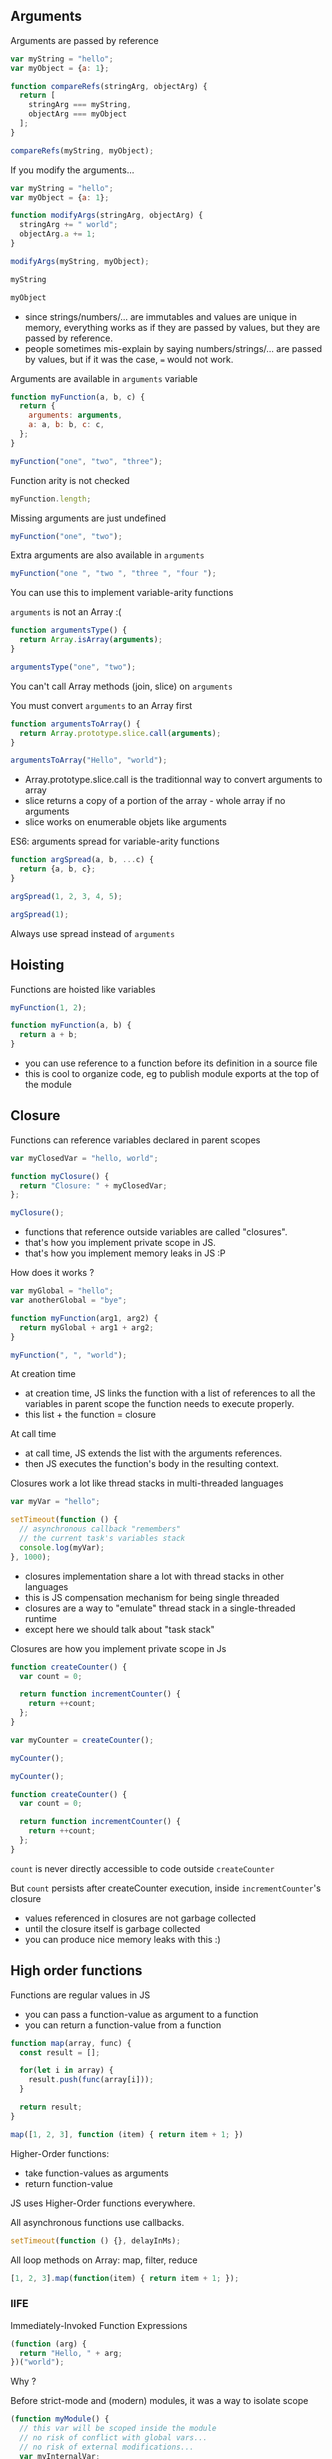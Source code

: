 ** Arguments

   Arguments are passed by reference

   #+NAME: func-args-refs
   #+BEGIN_SRC javascript :exports both :session functions-args
   var myString = "hello";
   var myObject = {a: 1};

   function compareRefs(stringArg, objectArg) {
     return [
       stringArg === myString,
       objectArg === myObject
     ];
   }

   compareRefs(myString, myObject);
   #+END_SRC

   #+REVEAL: split

    #+NAME: func-args-refs-schema
    #+BEGIN_SRC ditaa :file ./assets/build/func_args_refs.png :cmdline -E :exports results
    +-------+--+   +-----------+      +-------+--+   +-----------+
    | myString |   | stringArg |      | myObject |   | objectArg |
    +---+---+--+   +-----+-----+      +---+---+--+   +-----+-----+
        |                |                |                |
        +----------------+                +----------------+
        |                                 |
    +---+-------+                     +---+-------+
    |cF5D addrA |                     |c5DF addrB |
    +-----------+                     +-----+-----+
    | "Hello"   |                     | a   |   1 |
    +-----------+                     +-----+-----+

    #+END_SRC

   #+REVEAL: split

   If you modify the arguments...

   #+NAME: func-args-modify
   #+BEGIN_SRC javascript :exports code :session functions-args-modify
   var myString = "hello";
   var myObject = {a: 1};

   function modifyArgs(stringArg, objectArg) {
     stringArg += " world";
     objectArg.a += 1;
   }

   modifyArgs(myString, myObject);
   #+END_SRC

   #+ATTR_REVEAL: :frag roll-in
   #+NAME: func-args-modify2
   #+BEGIN_SRC javascript :exports both :session functions-args-modify
   myString
   #+END_SRC

   #+ATTR_REVEAL: :frag roll-in
   #+RESULTS: func-args-modify2

   #+ATTR_REVEAL: :frag roll-in
   #+NAME: func-args-modify4
   #+BEGIN_SRC javascript :exports both :session functions-args-modify
   myObject
   #+END_SRC

   #+ATTR_REVEAL: :frag roll-in
   #+RESULTS: func-args-modify4

   #+REVEAL: split

   #+NAME: func-args-refs-modify-schema
   #+BEGIN_SRC ditaa :file ./assets/build/func_args_refs_modify.png :cmdline -E :exports results
   +-------+--+   +-----------+      +-------+--+   +-----------+
   | myString |   | stringArg |      | myObject |   | objectArg |
   +---+---+--+   +-----+-----+      +---+---+--+   +-----+-----+
       |                |                |                |
       +                +                +----------------+
       |                |                |
   +---+-------+  +-----+-------+    +---+-------+
   |cF5D addrA |  |cDF5 addrC   |    |c5DF addrB |
   +-----------+  +-------------+    +-----+-----+
   | "Hello"   |  |"hello world"|    | a   |   2 |
   +-----------+  +-------------+    +-----+-----+
   #+END_SRC

   #+BEGIN_NOTES
   - since strings/numbers/... are immutables and values are unique in memory,
     everything works as if they are passed by values, but they are passed by reference.
   - people sometimes mis-explain by saying numbers/strings/... are passed by values,
     but if it was the case, === would not work.
   #+END_NOTES

   #+REVEAL: split

   Arguments are available in =arguments= variable

   #+NAME: func-args-arguments
   #+BEGIN_SRC javascript :exports both :session function-args
   function myFunction(a, b, c) {
     return {
       arguments: arguments,
       a: a, b: b, c: c,
     };
   }

   myFunction("one", "two", "three");
   #+END_SRC

   #+REVEAL: split

   Function arity is not checked

   #+NAME: func-args-arity
   #+BEGIN_SRC javascript :exports both :session function-args
   myFunction.length;
   #+END_SRC

   #+ATTR_REVEAL: :frag roll-in
   Missing arguments are just undefined

   #+ATTR_REVEAL: :frag roll-in
   #+NAME: func-args-arity2
   #+BEGIN_SRC javascript :exports both :session function-args
   myFunction("one", "two");
   #+END_SRC

   #+ATTR_REVEAL: :frag roll-in
   #+RESULTS: func-args-arity2

   #+REVEAL: split

   Extra arguments are also available in =arguments=

   #+NAME: func-args-arity3
   #+BEGIN_SRC javascript :exports both :session function-args
   myFunction("one ", "two ", "three ", "four ");
   #+END_SRC

   #+ATTR_REVEAL: :frag roll-in
   You can use this to implement variable-arity functions

   #+REVEAL: split

   =arguments= is not an Array :(

   #+NAME: func-args-array
   #+BEGIN_SRC javascript :exports both :session function-args
   function argumentsType() {
     return Array.isArray(arguments);
   }

   argumentsType("one", "two");
   #+END_SRC

   #+ATTR_REVEAL: :frag roll-in
   You can't call Array methods (join, slice) on =arguments=

   #+REVEAL: split

   You must convert =arguments= to an Array first

   #+NAME: func-args-array3
   #+BEGIN_SRC javascript :exports both :session function-args
   function argumentsToArray() {
     return Array.prototype.slice.call(arguments);
   }

   argumentsToArray("Hello", "world");
   #+END_SRC

   #+BEGIN_NOTES
   - Array.prototype.slice.call is the traditionnal way to convert arguments to array
   - slice returns a copy of a portion of the array - whole array if no arguments
   - slice works on enumerable objets like arguments
   #+END_NOTES

   #+REVEAL: split

   ES6: arguments spread for variable-arity functions

   #+NAME: func-args-es6-spread
   #+BEGIN_SRC javascript :exports both :session function-args
   function argSpread(a, b, ...c) {
     return {a, b, c};
   }

   argSpread(1, 2, 3, 4, 5);
   #+END_SRC

   #+ATTR_REVEAL: :frag roll-in
   #+NAME: func-args-es6-spread3
   #+BEGIN_SRC javascript :exports both :session function-args
   argSpread(1);
   #+END_SRC

   #+ATTR_REVEAL: :frag roll-in
   #+RESULTS: func-args-es6-spread3

   #+ATTR_REVEAL: :frag roll-in
   Always use spread instead of =arguments=

** Hoisting

   Functions are hoisted like variables

   #+NAME: funcs-hoist
   #+BEGIN_SRC js
   myFunction(1, 2);

   function myFunction(a, b) {
     return a + b;
   }
   #+END_SRC

   #+BEGIN_NOTES
   - you can use reference to a function before its definition in a source file
   - this is cool to organize code, eg to publish module exports at the top of the module
   #+END_NOTES

** Closure

   Functions can reference variables declared in parent scopes

   #+NAME: funcs-closure
   #+BEGIN_SRC javascript :exports both :session function-closure
   var myClosedVar = "hello, world";

   function myClosure() {
     return "Closure: " + myClosedVar;
   };

   myClosure();
   #+END_SRC

   #+ATTR_REVEAL: :frag roll-in
   #+RESULTS: funcs-closure

   #+BEGIN_NOTES
   - functions that reference outside variables are called "closures".
   - that's how you implement private scope in JS.
   - that's how you implement memory leaks in JS :P
   #+END_NOTES

   #+REVEAL: split

   How does it works ?

   #+NAME: funcs-closure-work
   #+BEGIN_SRC js
   var myGlobal = "hello";
   var anotherGlobal = "bye";

   function myFunction(arg1, arg2) {
     return myGlobal + arg1 + arg2;
   }

   myFunction(", ", "world");
   #+END_SRC

   #+REVEAL: split

   At creation time

   #+NAME: funcs-closure-compile
   #+BEGIN_SRC ditaa :file ./assets/build/closure_compile.png :cmdline -E :exports results
   +----------------------------------+      +----------------+
   |function myFunction(arg1, arg2) { |      |c5DF References |
   |   return myGlobal + arg1 + arg2; +------+----------------+         +-------+
   | }                                |      |myGlobal        +---------+"hello"|
   +----------------------------------+      +----------------+         +-------+
   #+END_SRC

   #+RESULTS: funcs-closure-compile
   [[file:./assets/build/closure_compile.png]]

   #+BEGIN_NOTES
   - at creation time, JS links the function with a list of references to all the variables in parent scope the function needs to execute properly.
   - this list + the function = closure
   #+END_NOTES

   #+REVEAL: split

   At call time

   #+NAME: funcs-closure-run
   #+BEGIN_SRC ditaa :file ./assets/build/closure_run.png :cmdline -E :exports results
   +----------------------------+
   | myFunction(", ", "world"); |
   +-------------+--------------+
                 |
                 v
   +----------------------------------+      +----------------+
   |function myFunction(arg1, arg2) { |      |c5DF References |
   |   return myGlobal + arg1 + arg2; +------+----------------+         +-------+
   | }                                |      |myGlobal        +---------+"hello"|
   +----------------------------------+      +----------------+         +-------+
                                             |arg1            +---------+", "   |
                                             +----------------+         +-------+
                                             |arg2            +---------+"world"|
                                             +----------------+         +-------+
   #+END_SRC

   #+RESULTS: funcs-closure-run
   [[file:./assets/build/closure_run.png]]

   #+BEGIN_NOTES
   - at call time, JS extends the list with the arguments references.
   - then JS executes the function's body in the resulting context.
   #+END_NOTES

   #+REVEAL: split

   Closures work a lot like thread stacks in multi-threaded languages

   #+NAME: funcs-closure-thread
   #+BEGIN_SRC js
   var myVar = "hello";

   setTimeout(function () {
     // asynchronous callback "remembers"
     // the current task's variables stack
     console.log(myVar);
   }, 1000);
   #+END_SRC

   #+BEGIN_NOTES
   - closures implementation share a lot with thread stacks in other languages
   - this is JS compensation mechanism for being single threaded
   - closures are a way to "emulate" thread stack in a single-threaded runtime
   - except here we should talk about "task stack"
   #+END_NOTES
   
   #+REVEAL: split

   Closures are how you implement private scope in Js

   #+NAME: funcs-closure-private
   #+BEGIN_SRC javascript :exports code :session function-closure
   function createCounter() {
     var count = 0;

     return function incrementCounter() {
       return ++count;
     };
   }

   var myCounter = createCounter();
   #+END_SRC

   #+ATTR_REVEAL: :frag roll-in
   #+NAME: funcs-closure-private2
   #+BEGIN_SRC javascript :exports both :session function-closure
   myCounter();
   #+END_SRC
   #+ATTR_REVEAL: :frag roll-in
   #+RESULTS: funcs-closure-private2

   #+ATTR_REVEAL: :frag roll-in
   #+NAME: funcs-closure-private3
   #+BEGIN_SRC javascript :exports both :session function-closure
   myCounter();
   #+END_SRC
   #+ATTR_REVEAL: :frag roll-in
   #+RESULTS: funcs-closure-private3

   #+REVEAL: split

   #+NAME: funcs-closure-private4
   #+BEGIN_SRC js
   function createCounter() {
     var count = 0;

     return function incrementCounter() {
       return ++count;
     };
   }
   #+END_SRC

   =count= is never directly accessible to code outside =createCounter=

   #+ATTR_REVEAL: :frag roll-in
   But =count= persists after createCounter execution, inside =incrementCounter='s closure

   #+NAME: funcs-closure-private5
   #+BEGIN_SRC ditaa :file ./assets/build/closure_private.png :cmdline -E :exports results
                             +----------------------------------+      +----------------+
   +--------------------+    |function incrementCounter()       |      |c5DF References |
   |cF5D myCounter()    +----+   return ++counter;              +------+----------------+         +-------+-+
   +--------------------+    | }                                |      |count           +---------+ 0 -> 1  |
                             +----------------------------------+      +----------------+         +-------+-+

   #+END_SRC

   #+ATTR_REVEAL: :frag roll-in
   #+RESULTS: funcs-closure-private5
   [[file:./assets/build/closure_private.png]]

   #+BEGIN_NOTES
   - values referenced in closures are not garbage collected
   - until the closure itself is garbage collected
   - you can produce nice memory leaks with this :)
   #+END_NOTES

** High order functions

   Functions are regular values in JS

   #+ATTR_REVEAL: :frag (roll-in)
   - you can pass a function-value as argument to a function
   - you can return a function-value from a function

   #+REVEAL: split

   #+NAME: funcs-high-sample
   #+BEGIN_SRC javascript :exports code :session function-high
   function map(array, func) {
     const result = [];

     for(let i in array) {
       result.push(func(array[i]));
     }

     return result;
   }
   #+END_SRC

   #+ATTR_REVEAL: :frag roll-in
   #+NAME: funcs-high-sample2
   #+BEGIN_SRC javascript :exports both :session function-high
   map([1, 2, 3], function (item) { return item + 1; })
   #+END_SRC

   #+ATTR_REVEAL: :frag roll-in
   #+RESULTS: funcs-high-sample2

   #+REVEAL: split

   Higher-Order functions:
   - take function-values as arguments
   - return function-value

   #+REVEAL: split

   JS uses Higher-Order functions everywhere.

   #+ATTR_REVEAL: :frag roll-in
   All asynchronous functions use callbacks.

   #+ATTR_REVEAL: :frag roll-in
   #+BEGIN_SRC js :export code
   setTimeout(function () {}, delayInMs);
   #+END_SRC

   #+ATTR_REVEAL: :frag roll-in
   All loop methods on Array: map, filter, reduce

   #+ATTR_REVEAL: :frag roll-in
   #+BEGIN_SRC js :export code
   [1, 2, 3].map(function(item) { return item + 1; });
   #+END_SRC

*** IIFE

    Immediately-Invoked Function Expressions

    #+BEGIN_SRC javascript :exports both
    (function (arg) {
      return "Hello, " + arg;
    })("world");
    #+END_SRC

    #+REVEAL: split

    Why ?

    #+ATTR_REVEAL: :frag roll-in
    Before strict-mode and (modern) modules, it was a way to isolate scope

    #+ATTR_REVEAL: :frag roll-in
    #+BEGIN_SRC js
    (function myModule() {
      // this var will be scoped inside the module
      // no risk of conflict with global vars...
      // no risk of external modifications...
      var myInternalVar;

      // the IIFE "module" returns the public API of the module
      return {
        myApiMethod: function () {
          myInternalVar++;
        }
      }
    })(dependencies)
    #+END_SRC

    #+ATTR_REVEAL: :frag roll-in
    You'll still see this in a lot of (legacy) code

** =this=

   All functions have =this=

   #+NAME: funcs-this
   #+BEGIN_SRC javascript :exports both :session function-this
   function returnThis() {
     return this;
   }

   returnThis() === global;
   #+END_SRC

   #+ATTR_REVEAL: :frag roll-in
   #+RESULTS: funcs-this

   #+ATTR_REVEAL: :frag roll-in
   By default, =this= is the =global/window= object

   #+REVEAL: split

   When called on an object...

   #+NAME: funcs-this-object
   #+BEGIN_SRC javascript :exports both :session function-this
   var myObject = {
     a: 1,
     returnThis: returnThis,
   };

   myObject.returnThis() === myObject;
   #+END_SRC

   #+ATTR_REVEAL: :frag roll-in
   #+RESULTS: funcs-this-object

   #+ATTR_REVEAL: :frag roll-in
   =this= is "bound" to the object

** =apply= & =call=

  You can call a function on any object

   #+NAME: funcs-apply
   #+BEGIN_SRC javascript :exports code :session function-apply
   function thisAndArgs(...args) {
     return { "this": this, args: args };
   }
   #+END_SRC

   #+ATTR_REVEAL: :frag roll-in
   #+NAME: funcs-apply-call
   #+BEGIN_SRC javascript :exports both :session function-apply
   thisAndArgs.call({ a: 1 }, "hello", "world");
   #+END_SRC
 
   #+ATTR_REVEAL: :frag roll-in
   #+RESULTS: funcs-apply-call

   #+ATTR_REVEAL: :frag roll-in
   #+NAME: funcs-apply-apply
   #+BEGIN_SRC javascript :exports both :session function-apply
   thisAndArgs.apply({ a: 1 }, ["hello", "world"]);
   #+END_SRC
 
   #+ATTR_REVEAL: :frag roll-in
   #+RESULTS: funcs-apply-apply

   #+BEGIN_NOTES
   - to remember which is which : Apply starts with an 'A' like Array
   #+END_NOTES

   #+REVEAL: split

   =apply= is often use to build proxys or decorators

   #+NAME: funcs-apply-mod-args
   #+BEGIN_SRC javascript :exports code :session function-apply
   function dropFirstArg(func) {
     return function(...args) {
       return func.apply(this, args.slice(1));
     };
   }
   #+END_SRC

   #+ATTR_REVEAL: :frag roll-in
   #+NAME: funcs-apply-mod-args2
   #+BEGIN_SRC javascript :exports code :session function-apply
   function getFirstArgument(arg1) {
     return arg1;
   }

   var getSecondArgument = dropFirstArg(getFirstArgument);
   var getThirdArgument = dropFirstArg(getSecondArgument);
   #+END_SRC

   #+REVEAL: split

   #+NAME: funcs-apply-mod-args3
   #+BEGIN_SRC javascript :exports both :session function-apply
   getFirstArgument(1, 2);
   #+END_SRC

   #+RESULTS: funcs-apply-mod-args3

   #+ATTR_REVEAL: :frag roll-in
   #+NAME: funcs-apply-mod-args4
   #+BEGIN_SRC javascript :exports both :session function-apply
   getSecondArgument(1, 2);
   #+END_SRC

   #+ATTR_REVEAL: :frag roll-in
   #+RESULTS: funcs-apply-mod-args4

   #+ATTR_REVEAL: :frag roll-in
   #+NAME: funcs-apply-mod-args5
   #+BEGIN_SRC javascript :exports both :session function-apply
   getThirdArgument(1, 2);
   #+END_SRC

   #+ATTR_REVEAL: :frag roll-in
   #+RESULTS: funcs-apply-mod-args5

   #+REVEAL: split

   #+NAME: funcs-apply-proxy
   #+BEGIN_SRC javascript :exports code :session function-apply
   function proxyOn(obj, func) {
     return function(...args) {
       return func.apply(obj, args);
     };
   }
   #+END_SRC

   #+ATTR_REVEAL: :frag roll-in
   #+NAME: funcs-apply-proxy2
   #+BEGIN_SRC javascript :exports code :session function-apply
   var baseObj = { base: "obj" };

   var proxyObj = {
     method: proxyOn(baseObj, thisAndArgs),
   };
   #+END_SRC

   #+ATTR_REVEAL: :frag roll-in
   #+NAME: funcs-apply-proxy3
   #+BEGIN_SRC javascript :exports both :session function-apply
   proxyObj.method(1, 2 , 3);
   #+END_SRC

   #+ATTR_REVEAL: :frag roll-in
   #+RESULTS: funcs-apply-proxy3

   #+BEGIN_NOTES
   - what's the point ? this the GoF patterns proxy/decorator/bridge...
   #+END_NOTES

** =bind=

   =bind= can be used to link a function to an object and some arguments
   
   #+NAME: funcs-bind
   #+BEGIN_SRC javascript :exports code :session function-bind
   function thisAndArgs(...args) {
     return { "this": this, args: args };
   }
   #+END_SRC

   #+ATTR_REVEAL: :frag roll-in
   =bind= returns a new, partially-applied function

   #+ATTR_REVEAL: :frag roll-in
   #+NAME: funcs-bind2
   #+BEGIN_SRC javascript :exports code :session function-bind
   var myObj = { a: 1 };

   var myFunc = thisAndArgs.bind(myObj, 1, 2);
   #+END_SRC

   #+ATTR_REVEAL: :frag roll-in
   #+NAME: funcs-bind3
   #+BEGIN_SRC javascript :exports both :session function-bind
   myFunc(3, 4, 5);
   #+END_SRC

   #+ATTR_REVEAL: :frag roll-in
   #+RESULTS: funcs-bind3

   #+REVEAL: split

   =bind= can be used to implement partial application

   #+NAME: funcs-partial
   #+BEGIN_SRC javascript :exports code :session function-partial
   function add(a, b) {
     return a + b;
   }
   #+END_SRC

   #+ATTR_REVEAL: :frag roll-in
   #+NAME: funcs-partial2
   #+BEGIN_SRC javascript :exports both :session function-partial
   var addFive = add.bind(null, 5);

   [1, 2, 3].map(addFive);
   #+END_SRC

   #+ATTR_REVEAL: :frag roll-in
   #+RESULTS: funcs-partial2

** ES6: arguments spread

   Spread can also be used on function calls

   #+NAME: funcs-spread-mod
   #+BEGIN_SRC javascript :exports code :session function-spread
   function myFunc(a, b, c) {
     return "" + a + b + c;
   }
   #+END_SRC

   #+ATTR_REVEAL: :frag roll-in
   #+NAME: funcs-spread-mod2
   #+BEGIN_SRC javascript :exports both :session function-spread
   var args = [1, 2, 3];

   myFunc(...args);
   #+END_SRC

   #+ATTR_REVEAL: :frag roll-in
   #+RESULTS: funcs-spread-mod2

   #+ATTR_REVEAL: :frag roll-in
   #+NAME: funcs-spread-mod3
   #+BEGIN_SRC javascript :exports both :session function-spread
   myFunc(...args.slice(1));
   #+END_SRC

   #+ATTR_REVEAL: :frag roll-in
   #+RESULTS: funcs-spread-mod3

   #+ATTR_REVEAL: :frag roll-in
   Spread replace most use-cases of =apply=

** ES6: arrow functions

   =this= is decided at call time

   #+NAME: funcs-arrow
   #+BEGIN_SRC javascript :exports code :session function-arrow
   function returnThis() {
     // we don't know the value of "this" at declaration time
     return this;
   }
   #+END_SRC

   #+ATTR_REVEAL: :frag roll-in
   #+NAME: funcs-arrow2
   #+BEGIN_SRC javascript :exports both :session function-arrow
   var myObj = {
     hello: "world",
     returnThis: returnThis,
   };

   // "this" value is decided here
   myObj.returnThis();
   #+END_SRC

   #+ATTR_REVEAL: :frag roll-in
   #+RESULTS: funcs-arrow2

   #+REVEAL: split

   This poses a problem in all callbacks

   #+NAME: funcs-arrow3
   #+BEGIN_SRC js
   {
     logThis: function method() {
       // here, "this" is the object on which method is called: "method.this"
       setTimeout(function callback() {
         // what's the value of "this" ???
         // how can I access "method.this" ???
       }, 0);
     }
   };
   #+END_SRC

   #+REVEAL: split

   Old school solution

   #+NAME: funcs-arrow4
   #+BEGIN_SRC js
   var myObj = {
     logThis: function method() {
       var self = this;
       setTimeout(function callback() {
         self.data = 42;
       }, 0);
     }
   };
   #+END_SRC

   #+REVEAL: split

   Enter arrow functions

   #+NAME: funcs-arrow5
   #+BEGIN_SRC javascript :exports code :session function-arrow
   var returnThis = () => {
     // "this" is bound at declaration time !

     // it takes the current value of "this" in the declaration context

     // which means, here "this === global"
     return this;
   };
   #+END_SRC

   #+ATTR_REVEAL: :frag roll-in
   #+NAME: funcs-arrow6
   #+BEGIN_SRC javascript :exports both :session function-arrow
   var myObj = {
     hello: "world",
     returnThis: returnThis,
   };

   myObj.returnThis() === global;
   #+END_SRC

   #+ATTR_REVEAL: :frag roll-in
   #+RESULTS: funcs-arrow6

   #+ATTR_REVEAL: :frag roll-in
   Arrow functions don't care which object they're called on.

   #+REVEAL: split

   How does this help ?

   #+NAME: funcs-arrow7
   #+BEGIN_SRC javascript :exports code :session function-arrow
   var myObj = {
     hello: "world",
     returnThis: function method() {
       return Promise.resolve()
         .then(() => {
           // "this" is the current value of "this" at declaration
           // ie, in the context of the parent "method"
           return this;
         });
     },
   };
   #+END_SRC

   #+ATTR_REVEAL: :frag roll-in
   #+NAME: funcs-arrow8
   #+BEGIN_SRC javascript :exports both :session function-arrow
   myObj.returnThis() === myObj;
   #+END_SRC

   #+ATTR_REVEAL: :frag roll-in
   #+RESULTS: funcs-arrow8

   #+REVEAL: split

   Always use =() => {}= on free functions & callbacks

   #+ATTR_REVEAL: :frag roll-in
   Always use =function() {}= on objects methods

   #+REVEAL: split

   By the way, =arguments= is not defined in arrow functions

   #+BEGIN_SRC javascript :exports both
   try {
     (() => { return arguments; })(1, 2, 3);
   } catch(e) {
     `Error: ${e.message}`;
   }
   #+END_SRC

   #+ATTR_REVEAL: :frag roll-in
   Always use arguments spread in arrow functions

   #+ATTR_REVEAL: :frag roll-in
   #+NAME: funcs-arrow-9
   #+BEGIN_SRC javascript :exports both
   ((...args) => { return args; })(1, 2, 3);
   #+END_SRC

   #+ATTR_REVEAL: :frag roll-in
   #+RESULTS: funcs-arrow-9
